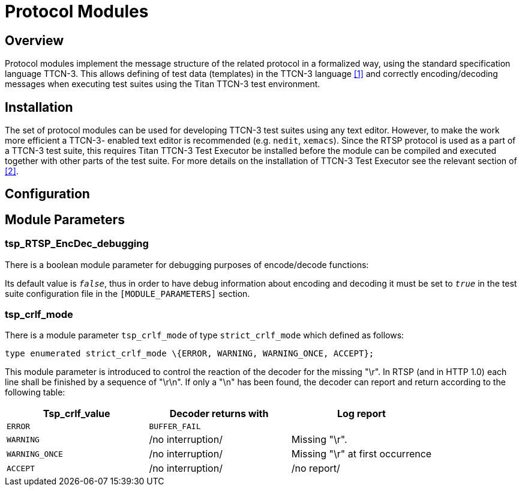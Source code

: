= Protocol Modules

== Overview

Protocol modules implement the message structure of the related protocol in a formalized way, using the standard specification language TTCN-3. This allows defining of test data (templates) in the TTCN-3 language <<5-references.adoc#_1, [1]>> and correctly encoding/decoding messages when executing test suites using the Titan TTCN-3 test environment.

== Installation

The set of protocol modules can be used for developing TTCN-3 test suites using any text editor. However, to make the work more efficient a TTCN-3- enabled text editor is recommended (e.g. `nedit`, `xemacs`). Since the RTSP protocol is used as a part of a TTCN-3 test suite, this requires Titan TTCN-3 Test Executor be installed before the module can be compiled and executed together with other parts of the test suite. For more details on the installation of TTCN-3 Test Executor see the relevant section of <<5-references.adoc#_2, [2]>>.

== Configuration

== Module Parameters

[[tsp-rtsp-encdec-debugging]]
=== tsp_RTSP_EncDec_debugging

There is a boolean module parameter for debugging purposes of encode/decode functions:

Its default value is `_false_`, thus in order to have debug information about encoding and decoding it must be set to `_true_` in the test suite configuration file in the `[MODULE_PARAMETERS]` section.

[[tsp-crlf-mode]]
=== tsp_crlf_mode

There is a module parameter `tsp_crlf_mode` of type `strict_crlf_mode` which defined as follows:

[source]
type enumerated strict_crlf_mode \{ERROR, WARNING, WARNING_ONCE, ACCEPT};

This module parameter is introduced to control the reaction of the decoder for the missing "\r". In RTSP (and in HTTP 1.0) each line shall be finished by a sequence of "\r\n". If only a "\n" has been found, the decoder can report and return according to the following table:

[cols=",,",options="header",]
|======================================================================
|Tsp_crlf_value |Decoder returns with |Log report
|`ERROR` |`BUFFER_FAIL` |
|`WARNING` |/no interruption/ |Missing "\r".
|`WARNING_ONCE` |/no interruption/ |Missing "\r" at first occurrence
|`ACCEPT` |/no interruption/ |/no report/
|======================================================================
